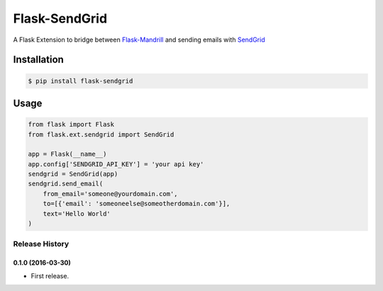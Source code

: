Flask-SendGrid
==============

A Flask Extension to bridge between `Flask-Mandrill <https://github.com/volker48/flask-mandrill>`_
and sending emails with `SendGrid <http://www.sendgrid.com/>`_

Installation
````````````

.. code:: bash

    $ pip install flask-sendgrid


Usage
`````

.. code:: python

        from flask import Flask
        from flask.ext.sendgrid import SendGrid

        app = Flask(__name__)
        app.config['SENDGRID_API_KEY'] = 'your api key'
        sendgrid = SendGrid(app)
        sendgrid.send_email(
            from_email='someone@yourdomain.com',
            to=[{'email': 'someoneelse@someotherdomain.com'}],
            text='Hello World'
        )


.. :changelog:

Release History
---------------

0.1.0 (2016-03-30)
++++++++++++++++++

- First release.


